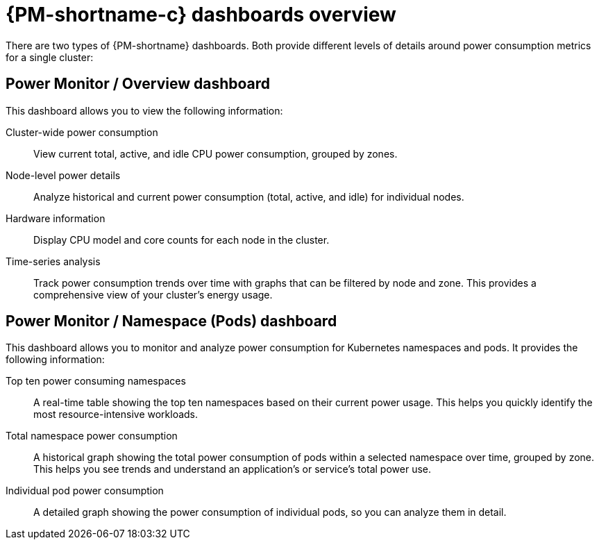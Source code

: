 // Module included in the following assemblies:

// * power_monitoring/visualizing-power-monitoring-metrics.adoc

:_mod-docs-content-type: CONCEPT
[id="power-monitoring-dashboards-overview_{context}"]
= {PM-shortname-c} dashboards overview

There are two types of {PM-shortname} dashboards. Both provide different levels of details around power consumption metrics for a single cluster:

[id="power-monitoring-overview-dashboard_{context}"]
== Power Monitor / Overview dashboard

This dashboard allows you to view the following information:

Cluster-wide power consumption:: View current total, active, and idle CPU power consumption, grouped by zones.
Node-level power details:: Analyze historical and current power consumption (total, active, and idle) for individual nodes.
Hardware information:: Display CPU model and core counts for each node in the cluster.
Time-series analysis:: Track power consumption trends over time with graphs that can be filtered by node and zone. This provides a comprehensive view of your cluster's energy usage.

[id="power-monitor-namespace-pods-dashboard_{context}"]
== Power Monitor / Namespace (Pods) dashboard

This dashboard allows you to monitor and analyze power consumption for Kubernetes namespaces and pods. It provides the following information:

Top ten power consuming namespaces:: A real-time table showing the top ten namespaces based on their current power usage. This helps you quickly identify the most resource-intensive workloads.
Total namespace power consumption:: A historical graph showing the total power consumption of pods within a selected namespace over time, grouped by zone. This helps you see trends and understand an application's or service's total power use.
Individual pod power consumption:: A detailed graph showing the power consumption of individual pods, so you can analyze them in detail.